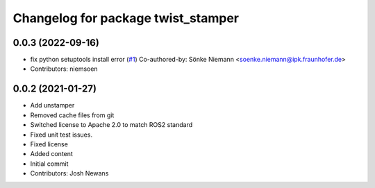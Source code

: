 ^^^^^^^^^^^^^^^^^^^^^^^^^^^^^^^^^^^
Changelog for package twist_stamper
^^^^^^^^^^^^^^^^^^^^^^^^^^^^^^^^^^^

0.0.3 (2022-09-16)
------------------
* fix python setuptools install error (`#1 <https://github.com/joshnewans/twist_stamper/issues/1>`_)
  Co-authored-by: Sönke Niemann <soenke.niemann@ipk.fraunhofer.de>
* Contributors: niemsoen

0.0.2 (2021-01-27)
------------------
* Add unstamper
* Removed cache files from git
* Switched license to Apache 2.0 to match ROS2 standard
* Fixed unit test issues.
* Fixed license
* Added content
* Initial commit
* Contributors: Josh Newans
